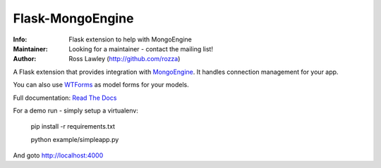 =================
Flask-MongoEngine
=================
.. image:: https://secure.travis-ci.org/MongoEngine/flask-mongoengine.png?branch=master
  :target: http://travis-ci.org/MongoEngine/flask-mongoengine

:Info: Flask extension to help with MongoEngine
:Maintainer: Looking for a maintainer - contact the mailing list!
:Author: Ross Lawley (http://github.com/rozza)

A Flask extension that provides integration with `MongoEngine <http://mongoengine.org/>`_. It handles connection management for your app.

You can also use `WTForms <http://wtforms.simplecodes.com/>`_ as model forms for your models.

Full documentation: `Read The Docs <http://readthedocs.org/docs/flask-mongoengine/en/latest/>`_

For a demo run - simply setup a virtualenv:

    pip install -r requirements.txt

    python example/simpleapp.py


And goto http://localhost:4000
